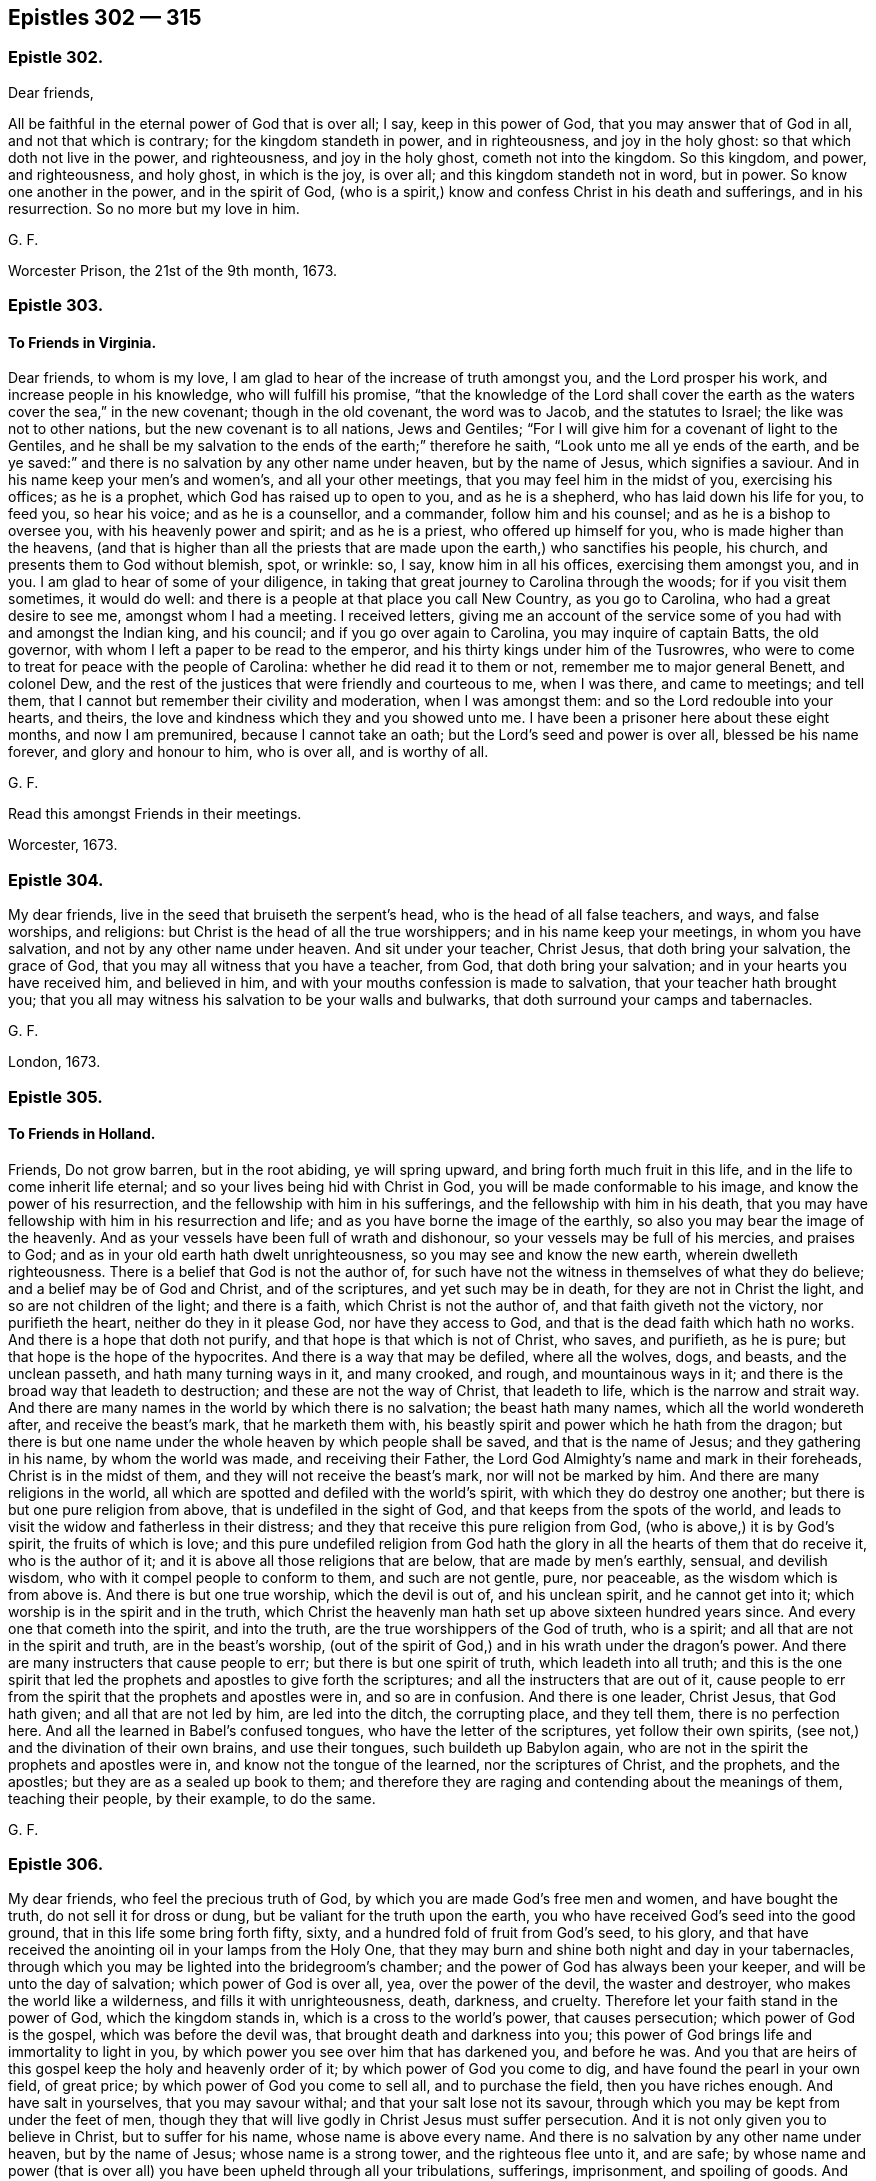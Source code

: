 == Epistles 302 &#8212; 315

[.centered]
=== Epistle 302.

[.salutation]
Dear friends,

All be faithful in the eternal power of God that is over all; I say,
keep in this power of God, that you may answer that of God in all,
and not that which is contrary; for the kingdom standeth in power, and in righteousness,
and joy in the holy ghost: so that which doth not live in the power, and righteousness,
and joy in the holy ghost, cometh not into the kingdom.
So this kingdom, and power, and righteousness, and holy ghost, in which is the joy,
is over all; and this kingdom standeth not in word, but in power.
So know one another in the power, and in the spirit of God,
(who is a spirit,) know and confess Christ in his death and sufferings,
and in his resurrection.
So no more but my love in him.

[.signed-section-signature]
G+++.+++ F.

Worcester Prison, the 21st of the 9th month, 1673.

[.centered]
=== Epistle 303.

[.blurb]
==== To Friends in Virginia.

Dear friends, to whom is my love, I am glad to hear of the increase of truth amongst you,
and the Lord prosper his work, and increase people in his knowledge,
who will fulfill his promise,
"`that the knowledge of the Lord shall cover the earth as
the waters cover the sea,`" in the new covenant;
though in the old covenant, the word was to Jacob, and the statutes to Israel;
the like was not to other nations, but the new covenant is to all nations,
Jews and Gentiles; "`For I will give him for a covenant of light to the Gentiles,
and he shall be my salvation to the ends of the earth;`" therefore he saith,
"`Look unto me all ye ends of the earth,
and be ye saved:`" and there is no salvation by any other name under heaven,
but by the name of Jesus, which signifies a saviour.
And in his name keep your men`'s and women`'s, and all your other meetings,
that you may feel him in the midst of you, exercising his offices; as he is a prophet,
which God has raised up to open to you, and as he is a shepherd,
who has laid down his life for you, to feed you, so hear his voice;
and as he is a counsellor, and a commander, follow him and his counsel;
and as he is a bishop to oversee you, with his heavenly power and spirit;
and as he is a priest, who offered up himself for you,
who is made higher than the heavens,
(and that is higher than all the priests that are
made upon the earth,) who sanctifies his people,
his church, and presents them to God without blemish, spot, or wrinkle: so, I say,
know him in all his offices, exercising them amongst you, and in you.
I am glad to hear of some of your diligence,
in taking that great journey to Carolina through the woods;
for if you visit them sometimes, it would do well:
and there is a people at that place you call New Country, as you go to Carolina,
who had a great desire to see me, amongst whom I had a meeting.
I received letters,
giving me an account of the service some of you had with and amongst the Indian king,
and his council; and if you go over again to Carolina, you may inquire of captain Batts,
the old governor, with whom I left a paper to be read to the emperor,
and his thirty kings under him of the Tusrowres,
who were to come to treat for peace with the people of Carolina:
whether he did read it to them or not, remember me to major general Benett,
and colonel Dew, and the rest of the justices that were friendly and courteous to me,
when I was there, and came to meetings; and tell them,
that I cannot but remember their civility and moderation, when I was amongst them:
and so the Lord redouble into your hearts, and theirs,
the love and kindness which they and you showed unto me.
I have been a prisoner here about these eight months, and now I am premunired,
because I cannot take an oath; but the Lord`'s seed and power is over all,
blessed be his name forever, and glory and honour to him, who is over all,
and is worthy of all.

[.signed-section-signature]
G+++.+++ F.

[.postscript]
====

Read this amongst Friends in their meetings.

====

[.signed-section-context-close]
Worcester, 1673.

[.centered]
=== Epistle 304.

My dear friends, live in the seed that bruiseth the serpent`'s head,
who is the head of all false teachers, and ways, and false worships, and religions:
but Christ is the head of all the true worshippers; and in his name keep your meetings,
in whom you have salvation, and not by any other name under heaven.
And sit under your teacher, Christ Jesus, that doth bring your salvation,
the grace of God, that you may all witness that you have a teacher, from God,
that doth bring your salvation; and in your hearts you have received him,
and believed in him, and with your mouths confession is made to salvation,
that your teacher hath brought you;
that you all may witness his salvation to be your walls and bulwarks,
that doth surround your camps and tabernacles.

[.signed-section-signature]
G+++.+++ F.

[.signed-section-context-close]
London, 1673.

[.centered]
=== Epistle 305.

[.blurb]
==== To Friends in Holland.

Friends, Do not grow barren, but in the root abiding, ye will spring upward,
and bring forth much fruit in this life, and in the life to come inherit life eternal;
and so your lives being hid with Christ in God,
you will be made conformable to his image, and know the power of his resurrection,
and the fellowship with him in his sufferings, and the fellowship with him in his death,
that you may have fellowship with him in his resurrection and life;
and as you have borne the image of the earthly,
so also you may bear the image of the heavenly.
And as your vessels have been full of wrath and dishonour,
so your vessels may be full of his mercies, and praises to God;
and as in your old earth hath dwelt unrighteousness,
so you may see and know the new earth, wherein dwelleth righteousness.
There is a belief that God is not the author of,
for such have not the witness in themselves of what they do believe;
and a belief may be of God and Christ, and of the scriptures,
and yet such may be in death, for they are not in Christ the light,
and so are not children of the light; and there is a faith,
which Christ is not the author of, and that faith giveth not the victory,
nor purifieth the heart, neither do they in it please God, nor have they access to God,
and that is the dead faith which hath no works.
And there is a hope that doth not purify, and that hope is that which is not of Christ,
who saves, and purifieth, as he is pure; but that hope is the hope of the hypocrites.
And there is a way that may be defiled, where all the wolves, dogs, and beasts,
and the unclean passeth, and hath many turning ways in it, and many crooked, and rough,
and mountainous ways in it; and there is the broad way that leadeth to destruction;
and these are not the way of Christ, that leadeth to life,
which is the narrow and strait way.
And there are many names in the world by which there is no salvation;
the beast hath many names, which all the world wondereth after,
and receive the beast`'s mark, that he marketh them with,
his beastly spirit and power which he hath from the dragon;
but there is but one name under the whole heaven by which people shall be saved,
and that is the name of Jesus; and they gathering in his name,
by whom the world was made, and receiving their Father,
the Lord God Almighty`'s name and mark in their foreheads,
Christ is in the midst of them, and they will not receive the beast`'s mark,
nor will not be marked by him.
And there are many religions in the world,
all which are spotted and defiled with the world`'s spirit,
with which they do destroy one another; but there is but one pure religion from above,
that is undefiled in the sight of God, and that keeps from the spots of the world,
and leads to visit the widow and fatherless in their distress;
and they that receive this pure religion from God,
(who is above,) it is by God`'s spirit, the fruits of which is love;
and this pure undefiled religion from God hath the
glory in all the hearts of them that do receive it,
who is the author of it; and it is above all those religions that are below,
that are made by men`'s earthly, sensual, and devilish wisdom,
who with it compel people to conform to them, and such are not gentle, pure,
nor peaceable, as the wisdom which is from above is.
And there is but one true worship, which the devil is out of, and his unclean spirit,
and he cannot get into it; which worship is in the spirit and in the truth,
which Christ the heavenly man hath set up above sixteen hundred years since.
And every one that cometh into the spirit, and into the truth,
are the true worshippers of the God of truth, who is a spirit;
and all that are not in the spirit and truth, are in the beast`'s worship,
(out of the spirit of God,) and in his wrath under the dragon`'s power.
And there are many instructers that cause people to err;
but there is but one spirit of truth, which leadeth into all truth;
and this is the one spirit that led the prophets and apostles to give forth the scriptures;
and all the instructers that are out of it,
cause people to err from the spirit that the prophets and apostles were in,
and so are in confusion.
And there is one leader, Christ Jesus, that God hath given;
and all that are not led by him, are led into the ditch, the corrupting place,
and they tell them, there is no perfection here.
And all the learned in Babel`'s confused tongues, who have the letter of the scriptures,
yet follow their own spirits, (see not,) and the divination of their own brains,
and use their tongues, such buildeth up Babylon again,
who are not in the spirit the prophets and apostles were in,
and know not the tongue of the learned, nor the scriptures of Christ, and the prophets,
and the apostles; but they are as a sealed up book to them;
and therefore they are raging and contending about the meanings of them,
teaching their people, by their example, to do the same.

[.signed-section-signature]
G+++.+++ F.

[.centered]
=== Epistle 306.

My dear friends, who feel the precious truth of God,
by which you are made God`'s free men and women, and have bought the truth,
do not sell it for dross or dung, but be valiant for the truth upon the earth,
you who have received God`'s seed into the good ground,
that in this life some bring forth fifty, sixty,
and a hundred fold of fruit from God`'s seed, to his glory,
and that have received the anointing oil in your lamps from the Holy One,
that they may burn and shine both night and day in your tabernacles,
through which you may be lighted into the bridegroom`'s chamber;
and the power of God has always been your keeper, and will be unto the day of salvation;
which power of God is over all, yea, over the power of the devil,
the waster and destroyer, who makes the world like a wilderness,
and fills it with unrighteousness, death, darkness, and cruelty.
Therefore let your faith stand in the power of God, which the kingdom stands in,
which is a cross to the world`'s power, that causes persecution;
which power of God is the gospel, which was before the devil was,
that brought death and darkness into you;
this power of God brings life and immortality to light in you,
by which power you see over him that has darkened you, and before he was.
And you that are heirs of this gospel keep the holy and heavenly order of it;
by which power of God you come to dig, and have found the pearl in your own field,
of great price; by which power of God you come to sell all, and to purchase the field,
then you have riches enough.
And have salt in yourselves, that you may savour withal;
and that your salt lose not its savour,
through which you may be kept from under the feet of men,
though they that will live godly in Christ Jesus must suffer persecution.
And it is not only given you to believe in Christ, but to suffer for his name,
whose name is above every name.
And there is no salvation by any other name under heaven, but by the name of Jesus;
whose name is a strong tower, and the righteous flee unto it, and are safe;
by whose name and power (that is over all) you have been upheld through all your tribulations,
sufferings, imprisonment, and spoiling of goods.
And Christ Jesus, and his power, is the same today as he was yesterday, and so forever.
And therefore, as I said before, let your faith stand in his power;
for Christ`'s kingdom stands not in word, but in power, and in righteousness,
and in joy in the holy ghost; whose kingdom is an everlasting kingdom,
and the riches in it are everlasting.
Blessed are all they that are heirs and possessors of this,
their minds and hearts are kept over all fading things, and the riches that have wings,
that the spoiler may spoil.
And therefore consider all the faithful before you, how they accounted all but as loss,
dross, and dung, to the excellency of the knowledge that they had in Christ Jesus;
and consider likewise the faith of the martyrs, the faith of the apostles,
and primitive christians, that kept the faith and testimony of Jesus;
their patience was seen.
And likewise consider all the prophets of God to Enoch,
how their faithfulness is made manifest; and all the rest,
how they were tried by persecutors, by prisons,
and by spoiling of their earthly goods and riches,
but never of the heavenly goods and riches;
for there the thief and spoiler could not come.
And therefore mind that noble seed, that never bowed to sin and iniquity, nor the devil,
but bruises his head, and destroys him and his works,
that ye may all be flesh of his flesh and bone of his bone,
who is your heavenly food and bread that comes down from heaven,
through whom you may eat, and live by him, as he lives by the Father;
and so by eating this heavenly bread that comes down from heaven,
you may have everlasting life.
The Lord may try you by persecution,
or spoiling your outward goods which he has given you,
by permitting the spoilers and persecutors come to try you,
that you may come forth like gold seven times tried in the fire,
(the perfection of trial,) for many are the troubles of the righteous,
but the Lord will deliver out of them all; and happy are they that are tried,
that they may come forth more pure than gold.
And let none sell their birth-right for a mess of pottage, and a piece of bread,
Esau-like.
And let none have their eyes wandering after their carrying away the fleece;
nor look back at Sodom`'s judgments; for the earth is the Lord`'s,
and the fulness thereof; and he can make the fleece grow again.
And, therefore, consider the riches of Job, and the poverty of Job,
and how his friends despised him in his poverty, and how they were reproved;
and God increased his prosperity, and lengthened his tranquillity.
And as Daniel`'s windows were opened towards outward Jerusalem,
in the time of the informers, when he prayed to his God,
as he did before in the time when they were not.
And therefore should not all your windows and doors be open towards heavenly Jerusalem,
your mother, that God may come in and help you against the false mother and her children.
And therefore keep your meetings in the time of sufferings, as you did before,
and preach the word in season, and out of season; the word, I say,
that commands the clouds and storms, and was before they were.
And therefore blessed are those eyes that see the sun of righteousness that never sets,
the sun of righteousness that changes not;
for the prophet speaks of a sun and moon that shall be turned into darkness,
before the notable day of the Lord come; and where this notable day of the Lord is seen,
and by whom it is seen, they see the glorious son of God, the son of righteousness,
by whom were all things, who is over all things, who is the head of his people,
and dwells in them, who is present with them, and who was, and will be, to all eternity;
of whose kingdom there is no end, who is God over all, blessed forever.

[.signed-section-signature]
G+++.+++ F.

[.signed-section-context-close]
Kingston, the 1st of the 7th month, 1674.

[.centered]
=== Epistle 307.

[.blurb]
==== ^
footnote:[Given forth in the time of his sickness in Worcester prison, 1674.]

My dear friends in England, and all parts of the word; the gospel,
Which is the power of God, which you have received from the beginning, keep in it,
and the fellowship of it; in which there is neither sect nor schism,
but an everlasting fellowship, and an everlasting order;
which gospel brings life and immortality to light, in every one of your hearts,
and lets you see over him, that hath darkened you.
Now every man and woman here, will have a testimony in their own hearts,
of this order and fellowship, being heirs and inheritors of it;
by which you will see over all the false orders and fellowships,
that are or may be set up or made.
Therefore it is good for every one to keep their habitation.
For those that went in Cain`'s way,
(as the apostles`' speak of,) they envied the apostles that kept the fellowship.
And Cora`'s way, and Balaam`'s way; these were them that had been great professors,
that envied the apostles.
For mark, it was the way of such as were of Cain, Cora, and Balaam`'s spirit,
to oppose the power, who were against Abel, and Moses, and the apostles;
and so there began the apostacy, and there came up the many orders,
amongst them in the apostacy.
So that at last the gospel order was lost amongst them, and the government of Christ,
and his worship; and the beast was then set up.
And therefore now the gospel order is to be set up again,
and the government of Christ Jesus, by them that be heirs of him, and of his government,
who is first and the last, the beginning and the end,
of the increase of whose government there is no end.
Now, I say, you that be heirs of Christ, possess him, and walk in him;
and as you have received him, so walk all in peace, and love,
and live in his worship in the spirit and truth, which the devil is out of.

And at your general assemblies of the ministry at London, or elsewhere, examine,
as it was at the first, whether all the ministers that go forth into the countries,
do walk as becomes the gospel.
For that you know was one end of that meeting, to prevent and take away scandal.
And to examine, whether all do keep in the government of Christ Jesus, that preach him,
and in the order of the gospel, and to exhort them that doth not.
For the foundation is already laid, which is Christ, and his government is set up;
of the increase of which there is no end.
So had all these called christians, kept in his order, and government,
they had not troubled themselves, and others, with so many disorders,
if he had been head of their church; so if you keep in the gospel order,
and government of Christ Jesus, you will keep out of the apostacy,
which they have been in, and the many false orders, and governments, that they went into,
and made one against another, when they went from the true;
as you may see in the scriptures of truth,
that it was some high Cain and Cora-like spirits that did so;
for Cain was able to build a city.
And Cora, that opposed the chief leader Moses, was of the princes of the people.
And so these opposed (with their many orders,) the true order.
And Balaam, that was able to teach a nation, and prophesy before a king,
made the children of Israel to stumble by his bad counsel.
These were men of esteem, these are they the world went after,
these came to ride upon the people; and such as these opposed Abel, Moses, and Christ,
(the leader and governor,) and his apostles, and set up the many orders, and governments,
in their churches, and broke all into sects.
And therefore, friends, if you keep under Christ, the governor,
who governs his church in righteousness, and who is a prophet, and preacher,
and keep in his gospel order; none of these can deceive you,
let them come with never so fair pretences.
For Christ bruises the serpent`'s head, who is the head of all false teachers,
and false orders, that are not in his power, and is the first and last; and therefore,
keep in his power, and in the unity of his spirit, which is the bond of peace.
Mark, the pure, holy, eternal, invisible spirit of God, is the bond of peace.
Therefore, forfeit not your bond of the Prince of princes; for if you do,
you lose your life, and go into death, and into an evil spirit,
and break the Prince of princes`' peace,
so that you lose your peace with him Christ Jesus.
And therefore it concerns all, that profess themselves to be ministers, to be humble,
else they are no learners of Christ; not to be harsh nor high-minded,
but walk as examples amongst God`'s flock, and not to be lords over God`'s inheritance;
but let him be Lord whose right it is, etc.

And you have known the manner of my life, the best part of thirty years,
since I went forth, and forsook all things; I sought not myself,
I sought you and his glory that sent me; and when I turned you to him,
that is able to save you, I left you to him: and my travels have been great,
in hungers and colds, when there were few, for the first six or seven years,
that I often lay in woods and commons in the night; that many times it was as a by-word,
that I would not come into houses, and lie in their beds.
And the prisons have been made my home a great part of my time, and in danger of my life,
and jeopardy daily.
And amongst you I have made myself of no reputation, to keep the truth up in reputation,
as you all very well know it, that be in the fear of God.
With the low, I made myself low; and with the weak and feeble, I was as one with them,
and condescended to all conditions,
for the Lord had fitted me so before he sent me forth;
and so I passed through great sufferings in my body, as you have been sensible.
And few at the first took care for the establishing men and women`'s meetings,
though they were generally owned when they understood them: but the everlasting God,
that sent me forth by his everlasting power, first to declare his everlasting gospel,
and then, after people had received the gospel, I was moved to go through the nation,
to advise them to set up the men`'s meetings, and the women`'s,
many of which were set up; and I was moved to write to other places,
for them to do the like, that kept the power.
And this was the end, that all that had received the gospel, might be possessors of it,
and of the gospel order, which is heavenly; and that all that had received Christ Jesus,
might so walk in him, and possess his government in the church,
who are members of him the heavenly head.
And so men and women being heirs of Christ, they are heirs of him, and of his government:
so that men and women may be both possessors of this government;
and men and women being heirs of this gospel, might inherit it.
Then men and women are heirs of the order of the gospel, which is from heaven,
and not by man, nor of man; which is an everlasting order,
which is from the power of God; for the gospel is called, the everlasting gospel.
So that all now in the restoration by Christ Jesus, into the image of God,
may be helps-meet in holiness and righteousness,
as Adam and Eve were in before they fell; for in the church of Christ, where he is head,
there is his gospel, and his order, and his government;
there is his power felt in every one`'s heart,
and there are these offices of admonishing, rebuking, exhorting, reproving,
amongst them that are convinced, and converted, by them that are in the power;
for there are several states.
So they that would not have people to be admonished, that go under the name of truth,
and yet go into sin and wickedness, those are out of the gospel order,
and government of Christ Jesus, and of a loose mind themselves,
and would be up themselves, and lords.
But that spirit is for judgment, for it is out of the power of God,
and out of the spirit, in which is the fellowship.

[.signed-section-signature]
G+++.+++ F.

[.centered]
=== Epistle 308.

[.salutation]
Friends,

Seek the peace of all men; which peace is in Christ,
which is a peace that the world cannot take away.
And blessed are the peacemakers, that make peace among the brethren and people;
these shall have a blessing from the Lord, the king of peace;
but woe be unto them that cause strife and offence.
And all walk in the righteousness of Christ the Lord, over your own righteousness,
and do, and act, and speak in his righteousness; then you act, and do, and speak,
and walk in that, in which you have peace, and then God will delight in you,
and you will be loved of him, for he loveth the righteous.

And let it be below any of God`'s people to raise an evil report on his people,
or any others, or to give both their ears to any one`'s report of his people or matter,
till they have heard both parties; so that righteousness, and truth, and judgment,
may be kept up, and not fall.
And in your men and women`'s meetings, you are in and about the Lord`'s business,
and not your own; and therefore let the Lord be in your eyes,
that all of you his presence, and power, and wisdom, and judgment may receive, to do,
and act, and speak in.
And this keeps all in his fear, to be careful of their words and doings,
and keeps all solid, and virtuous, and sober; and then whatsoever is of a good report,
and is decent and comely, and whatsoever is virtuous, and tends to virtue, and is lovely,
that to follow after and cherish.
And here your eyes are kept open, to see that nothing be lacking,
and that you stand in that which shall never fall, in the power, and spirit,
and seed Christ, who is the sure foundation, and the rock of ages.

[.signed-section-signature]
G+++.+++ F.

[.centered]
=== Epistle 309.

[.salutation]
Friends,

In everything give thanks to the Lord; for from him every good thing you do receive;
for the apostle saith, 1 Thess. 5:18. "`In everything give thanks:
for this is the will of God in Jesus Christ concerning
you;`" and they that do not obey this doctrine,
do not do the will of God in Christ Jesus.
And the apostle saith, "`Every creature of God is good, and nothing to be refused,
if it be received with thanksgiving,`" etc. 1 Tim. 4:4.
And David saith, "`At midnight I will rise to give thee thanks,
because of thy righteous judgments.`"
Ps. 119:62. And David saith, "`O give thanks unto the Lord, for it is good,
because his mercy endureth forever.`"
Ps. 118:1. So the Lord is worthy of all the thanks and praises, through Jesus Christ,
who created all by Jesus Christ, to his glory and honour forevermore.

[.signed-section-signature]
G+++.+++ F.

[.centered]
=== Epistle 310.

[.blurb]
==== For the men and women`'s meetings in Barbados.

[.salutation]
Dear Friends,

Let all things be done in love, and in the spirit of Christ,
which is the spirit of the lamb, that must have the victory;
for patience runneth the race, and hath the crown.
And keep down rough Esau`'s spirit,
for that will not let the Jew inward pass the king`'s highway.
And therefore quench nothing that is good; but keep in the love of God,
that is shed in your hearts, and every one keep to your own springs,
and at your own breast,
and feel your own bread in your own house (from heaven.) And strive not for mastery,
but let Christ be the master, who is the wisdom of God, and your wisdom,
and righteousness, and sanctification, and justification,
and you to dwell in humility and love, that will bear all things;
and that is not easily provoked, and envieth not: if your love is not in this love,
it is not the love of God.
Though you may be convinced of the truth;
but they are happy that do obey the truth of what they are convinced; and if they do not,
they will lose the days of their innocency and simplicity.
And know the birth that is freeborn, which can give the cheek to the smiter;
for there is a birth of the mortal seed, and there is a birth of the immortal seed,
by the word of God, that liveth and abideth forever;
which latter hath a habitation that is forever.
And take heed, friends, in laying open one another`'s weakness;
but if any one has any thing to say, let them speak to the person concerned;
and if they will not hear, take two or three more, before they are brought into public.
This is the order of the head Christ, to his body, his church.
And if any report be upon any, let them speak to the parties that are concerned;
for the report may be false: and the Lord saith,
"`Thou shalt not raise a false report upon my people.`"
So in this you will have a care one of another, for one another`'s good,
preferring one another in the truth.
And so let the true brotherly love continue, and kindness, affableness,
and courteousness, and whatsoever is decent, comely,
and of a good report in the eyes of God, and the hearts of all good men,
that follow after; and so, that in your men and women`'s meetings,
nothing may be seen of the old leaven, of the old malice, nor of the old man,
nor his deeds, nor his old image, nor his old bottle be drunk of,
nor his sour grapes eaten of; for if you do, it will set your teeth on edge,
one against another.
But mind the royal seed, Christ Jesus, that makes all things new,
that new and living way, a new man, after God and his image:
so children of the new covenant, having the new leaven,
that leavens up into the love of God, which edifies the body, of which Christ is head;
and new bottles, full of new wine from Christ the vine;
the new wine which makes all your hearts glad to God and Christ, and one in another.
So here is the new heart, the new spirit, the new life, in which the living God is served.
And therefore, this is the word of the Lord God to you all, "`Let this new way,
new covenant, new man, new leaven, new wine, new life,
show forth its fruits in the new life, from the new man.
So that the fruits of the old may not appear, and that the bond of peace,
in the unity of the spirit, may be kept amongst you.
So keep in this unity of the spirit, which is the bond of peace;
and none to break their peace, and go into the ill behaviour;
for that is out of the spirit of God and Christ, which is meek, gentle, etc.
So that the Lord God of your lives may be glorified in you all, and above all,
who is over all, God blessed forever and ever.

[.signed-section-signature]
G+++.+++ F.

[.signed-section-context-close]
London, the 15th of the 3d month.

[.centered]
=== Epistle 311.

All Friends that are in the power of God, and in his spirit;
through this spirit you pray unto God, and ask in the name of Christ Jesus,
(which all true prayers are to be in,) and the true
singing and rejoicing are to be in the spirit,
and the true preaching and ministry are to be in the spirit;
for the saints were made able ministers of the spirit, and not of the letter.

Now when a minister, in the spirit of the living God,
does minister spiritual and heavenly things, they that receive them,
receive them with joy in the assembly; now he that is a minister of the spirit,
and ministers spiritual things, if they that receive them, receive them in sincerity,
with joy and gladness, and rejoice in the receiving of them,
whilst the other is ministering them, he that is a minister of the spirit,
does not judge such; but rejoices in them that do receive them,
and praises God for the same.

And so likewise they that do sing in the spirit do reach to the spirit in others,
whereby they have a sense that it proceedeth from the spirit;
for at the hearing of the speech of the true minister,
there is joy to all that seek and thirst after righteousness;
for the preaching the gospel is the glad-tidings, the joyful news,
and is a comfort both to soul, body, and spirit,
to all that receive it in integrity and sincerity,
and they cannot but rejoice at the sound of the power, where it is received;
and they that preach in this cannot judge such as rejoice in the spirit and power,
and in their souls praise God when they hear the sound of it.

Oh! the everlasting gospel, the everlasting power of God, which is liberty,
where this is heard (the sound of it,) which is the liberty to the spirit, to the soul,
to the creature; if a creature should praise God in his soul, in his spirit,
in the very hearing of the sound of this glorious gospel, or make a joyful melody;
the minister of the spirit, who preaches the glorious gospel, cannot judge such for that,
and say it is a confused noise; for that is the minister of the letter that so judges,
who may gather up parcels of the letter, and make a song of that, or preachment of that,
to which the gospel ministry of the spirit is the savour of death unto death,
and of life unto life.

And concerning praying in the spirit; which "`spirit makes intercession to God,
with sighs and groans that cannot be uttered.`"
Now where this spirit is prayed in,
(which all true prayer is to be in,) it makes intercession through the veils,
through the clouds and thick darkness, by the invisible power, to the invisible God;
and this prayer being made in an assembly to the throne of grace,
there the assembly (in their spirits) join in this spirit, and do make intercession,
and do enter through the veils, clouds, and thick darkness to the throne of grace.
And if some of these should praise God in a joyful sound with their souls and spirits,
can he that prays in the spirit, and makes intercession therein,
judge them that groan in the spirit, and feel the intercession to the throne of grace?
No, he cannot; for he feels a unity in the spirit;
and in case that some do groan and sigh, when another is praying in the spirit,
that makes the intercession easy in the invisible spirit, to the invisible God,
and throne of his grace; which the spirit of God operating in the assembly,
makes some to sigh and groan, being sensible of their wants;
and the power has awakened such;
therefore can any judge such that pray in the power and spirit, that has awakened them?
Nay, but hears them, and is glad where it stirs; and so having the mind of the Lord,
and makes intercession to him by his spirit, who hears the sighs of the needy,
and groans of the oppressed, he cannot judge such.
And therefore they that do judge such sighers, prayers,
and such who make a joyful melody,
(from the word dwelling in their hearts,) they who judge such,
are not in the spirit that makes intercession;
and that which is contrary is to be reproved and admonished in private,
by them that are in the spirit of God, lest they pluck up the wheat and tares together,
and make a confusion in the church; for God is not the author of confusion,
but of peace and good order.
But that spirit which is high and lofty, and can form a praise by words,
and pray in his own spirit, will judge such sighing, groaning, praising, and singing,
as before; but that exalted spirit is to be cut down with the sword of the spirit.
For if any should sigh, or groan, or rejoice, or make a joyful sound,
when another is praying in the spirit of God, and ministering in the spirit,
spiritual things; this the spirit of error cannot bear, but swells,
and breaks out into confusion and disorder, which,
(as I said before,) is to be cut down with the sword of the spirit;
for he denies the effect of true prayer, and the spirit of prayer,
which makes intercession, who hath, or would have,
no feeling of the effects of true prayer; but that which is formal, and in the imitation,
that makes many to groan and sigh, who are burdened with that spirit; yea,
many tender ones.
And therefore all are to keep low before the Lord, in the humility,
in the spirit and power; out of the imagination, imitation, and self-exaltation.
And so keep in the unity of the spirit, which is the bond of peace; yea,
the bond of the Prince of princes`' peace.
Here the gospel of peace is known, and the peace of God, which passes all understanding;
which is the King of kings, and Lord of lords, and Prince of princes`' peace, who saith,
"`In me you have peace;`" and all are bound by the spirit of God to keep his peace;
and all his believers, and faithful ones, and true christians,
are bound to keep it amongst themselves,
and in all their assemblies (his church) which he is the head of.

[.signed-section-signature]
G+++.+++ F.

[.signed-section-context-close]
Worcester Jail, the 14th of the 9th month, 1674.

[.centered]
=== Epistle 312.

Friends, All that are sensible of the power of God, and have received it,
which is immortal and everlasting, live in it, and grow up in it;
for the power of God is over the power of the devil; which power of God is the gospel,
and it is called the cross of Christ.
And therefore all ye men and women, that have received the gospel, the power of God,
and come to be heirs of it, take your possessions of the same;
and in it keep your men and women`'s meetings, in your possession of the gospel,
the power of God.
Herein is the holy, heavenly, and powerful order, which is everlasting,
and will have no end; and this order of the gospel, which is the power of God,
is over all the orders in the world, and before they were, whether Jews, Gentiles,
or apostate Christians.
For the apostle saith, in Gal. 1:11-12. "`Now I certify you brethren, (to wit,
the church,) that the gospel which was preached of me, was not after man;
for I neither received it of man, neither was I taught it,
but by the revelation of Jesus.`"
So I can declare to you all, in the presence of the Lord, that the gospel,
which is the power of God, I neither received of man, neither was I taught it,
but by the revelation of Jesus Christ.
And all you that have received the same power, (to wit,
the gospel,) and are possessors of it, can testify, that the gospel, the power of God,
is neither by man, nor of man; though some men and women, in their carnal wisdom,
may oppose it; but as Peter saith, 1 Pet. 1:11-12. "`the gospel by the holy ghost,
sent down from heaven,`" was it which was preached to the churches then,
and so it is now.

And therefore, all you that have received it, this heavenly and everlasting power of God,
the heavenly dignity, keep in your possessions of it, being heirs of it,
and in the holy order of it, and walk, as becomes the gospel,
and let your conversation be according to it, as the saints,
and the churches were in the primitive times;
for Christ that redeemed his people out of their vain conversation,
and purchased them with his blood, and is become the head of the church,
the heavenly and spiritual man,
has given them a heavenly and spiritual possession and order to walk in, and to keep in,
which is the heavenly, and eternal, and everlasting unity and fellowship; to wit,
in the everlasting gospel, the power of God, which I am not ashamed of,
of the gospel of Christ; for it is the power of God unto salvation,
to every one that believes. Rom. 1:16.

And the cross of Christ is the everlasting power of God:
so no longer do you keep in fellowship, but as you keep in the cross of Christ;
for the enemy to the cross of Christ is the mind
that runs into outward and earthly things,
and sets up another god, to wit, their belly; and another glory, to wit, their shame;
and therefore it is called the mystery of the fellowship of the cross of Christ,
which is the power of God.
So this fellowship is not of man, nor by man; for it is in the everlasting power of God.

And therefore, forsake not the fellowship,
and the assembling of yourselves together in it, as the manner of some is, and was;
but exhort one another, and so much the more,
because ye see that the day draweth nigh more and more unto you;
for if there be a sinning willfully,
after that ye have received the knowledge of the truth,
there remains no more sacrifice for sin, but a fearful looking for judgment,
and for indignation, which shall devour the adversaries.

And therefore, keep in the new and living way,
which is prepared for all the true believers,
as you may see in Heb. 10:20. And "`exhort one another daily,
while it is called today;`" mark, while it is called today;
for thou mayst lose the harvest day, and be hardened before tomorrow;
and "`lest any of you be hardened,
through the deceitfulness of sin;`" and this was the practice of the church,
that was in the light, power, and spirit of God, as in Heb.
3+++.+++ And in Titus, see how the apostle admonishes him, who was in the power of God,
to exhort and rebuke, with all authority; and so forth,
after he had showed him how the grace of God, which bringeth salvation,
appeareth to all men, which taught the saints how to live,
etc. and they that went from it were to be rebuked, and others exhorted to it. Tit. 2:11.

And also he instructs Timothy, who was in the power of God, to exhort the church;
and likewise that the scriptures, which were given forth by the inspiration of God,
were profitable for doctrine, to reprove instruct, and correct in righteousness,
that the man of God may be perfect, thoroughly furnished to all good works; mark,
the man of God, not the man of the world, that denies perfection;
and they that have the spirit of God, that gave forth the scriptures, do the same. 2 Tim. 3:16-17.
And they that were to exhort,
were to be an example in word and conversation, in love, in spirit, in faith,
and in pureness; such were to give attendance to exhortation, and to doctrine,
and still are,
as you may see in 1 Tim. 4:12. And Peter saith to the church in the primitive times,
which ought to be the practice of the church of Christ now,
"`As every man hath received the gift, even so let him minister the same one to another,
as good stewards of the manifold grace of God.
If any man speak, let him speak as the oracle of God; if any man minister,
let him do it as of the ability which God giveth;`" mark, God giveth, and not man,
or as God hath ministered to him,
"`that God in all things may be glorified through Jesus Christ,
to whom be praise and dominion forever and ever.
Amen.`"
1 Pet.
4+++.+++ And the apostle saith "`To every one of us is given grace
according to the measure of the gift of Christ;
for there is one God and Father of all, which is above all, and through all,
and in you all.`"
So every one, now as then, is to mind him that is in them all, who is above all,
and his gift, and the measure of grace, the gift of Christ; for it will teach them,
and bring their salvation;
and through the measure of the gift of grace they grow up to a perfect man,
and to the measure of the stature of the fulness of Christ, as may be seen Eph.
4.

And as God hath dealt to every man a measure of faith, in the faith they should walk,
which gives them victory and access to God, which purifies their hearts;
with which they please God.
And the apostle said to the church then,
which is to be the practice of the true church now,
that according to the grace that was given, "`whether we prophesy,
let us prophesy according to the proportion of faith;`" or any office,
let us wait on the office; "`or, he that teacheth, on teaching; and he that ministereth,
on ministering; or, he that exhorteth, on exhortation; and he that distributeth,
let him do it with simplicity,`" etc.
And "`he that showeth mercy, with cheerfulness;`" as you may see, Rom. 12.
So all this is to be done, in the faith,
and according to the measure of the grace given to every one;
so that all may be done in the faith from one spirit,
which the manifestation of is given to every one to profit withal;
by which spirit they are all baptized into one body,
which Christ the heavenly spiritual man is the head of.
So all members, from the eye to the foot, are serviceable in the body,
in the grace of God, who are joined together by the spirit of God,
and to Christ their head, from whom they receive nourishment;
for the spirit of God does distribute to every one severally, as he will,
and so are all made to drink, (mark to drink,) into one spirit;
in which they have all fellowship in the heavenly drinking of the spiritual drink,
and eating of the spiritual bread that comes down from heaven.
Therefore every man and woman`'s eye must be lifted up to heaven, and minds, and thirsts,
and desires, and hearts, and the soul that hungers, and the needy that sighs,
and the poor that groans, for this bread that comes down from heaven;
and the spiritual drink, and so they may have the spiritual bread in their own houses,
and heavenly water in their own cisterns,
with which they have to refresh themselves and others.
So here may all eat and drink to the praise and the glory of God,
for all drink into one spirit.
And as they eat of the bread that comes down from heaven,
then they can say the scripture is fulfilled; "`All eyes are lifted up unto thee,
thou opens with thy hand;`" to wit, thy power;
"`and thou fillest with thy blessings;`"and then with their souls, hearts, and spirits,
minds, and lips, they will show forth his praise, in praising God, the Creator,
who is in all, over all, through all, and above all.

And therefore, in the power and name of Jesus, in whose name you were gathered,
keep you meetings, your men`'s and women`'s meetings,
that in the power you may be kept in the holy unity, and holy order, in diligence,
in the church of God, and in his business, and affairs, admonishing, exhorting,
rebuking such as talk, and do not walk accordingly: such as profess, and do not possess:
and such as are the sayers, and are not the doers.
So that every one`'s life and conversation may be
as becomes the gospel of our Lord Jesus Christ,
the heavenly man, and keep in the unity of the spirit,
which is the bond of the Prince of princes`' peace: which, if you break,
you forfeit your riches in your estate and inheritance of life.

And some men may say, man must have the power and superiority over the woman,
because God says, "`The man must rule over his wife; and that man is not of the woman,
but the woman is of the man.`"
Indeed, after man fell, that command was; but before man fell there was no such command;
for they were both meet-helps,
and they were both to have dominion over all that God made.
And as the apostle saith, "`for as the woman is of the man,`" his next words are,
"`so is the man also by the woman; but all things are of God.`"
And so the apostle clears his own words; and so as man and woman are restored again,
by Christ up into the image of God,
they both have dominion again in the righteousness and holiness, and are helps-meet,
as before they fell.
So then the man is not without the woman, neither the woman without the man in the Lord.
He that hath an ear to hear, let him hear.
But there are some dark spirits that say, that for women to meet together to worship God,
apart from the men, is monstrous and ridiculous.
But this dark spirit has not defined what worship is;
for if a company of women should meet together,
and some of these women should kneel down, and lift up their hands and eyes to God,
and pray to God, or praise God, as John would have fallen down to the angel,
this is worship.
And if the dark spirit calls this monstrous and ridiculous,
because men are not with them, then it will follow,
it will be monstrous and ridiculous to pray to God, or to worship God,
except men be with them.
Therefore, with the spirit of God,
all may see what confusion this dark spirit is running into,
that is against women`'s meetings,
and that women must not worship God apart from the men,
and calls it monstrous and ridiculous; but from their own monstrous spirit,
their own ridiculousness is manifest.
For you may see in the scripture what worship was, and what worship is;
such as were not to worship idols, they were not to lift up their hands nor eyes to them,
nor to fall down to them, but to worship God, and to bow down to him,
and to lift up their hands and eyes to him;
for all men and women must lift up their eyes, hands, hearts, and spirits to the Lord,
and to bow to him, and worship him; and ought in all their meetings,
that gather in the name of Jesus, to wait upon the Lord for wisdom, counsel,
and understanding,
that by it they may be ordered and directed in his holy service and business,
in his holy church, which Christ is the holy head of,
as they are directed and ordered by the Lord`'s power and wisdom, to praise, and magnify,
and glorify him, with thanksgiving, both in your men`'s and women`'s meetings,
and all other meetings, in the name of Jesus Christ, for he is in the midst of them,
their prophet, priest, teacher, shepherd, bishop, and counsellor,
opening with his heavenly power, feeding with his heavenly food,
counselling with his heavenly counsel, sanctifying them,
to present them to the holy God without spot,
overseeing them with his holy power and spirit;
that God may have the praise and the glory through Jesus Christ, in all, and through all,
who is blessed forever.

So Friends are not to meet like a company of people about town or parish business,
neither in their men`'s nor women`'s meetings, but to wait upon the Lord;
and feeling his power and spirit to lead them, and order them to his glory;
that so whatsoever they may do, they may do it to the praise and glory of God,
and in unity in the faith, and in the spirit,
and in fellowship in the order of the gospel;
and the devil and his instruments cannot get into this gospel, which is the power of God;
and that makes him rage; and he would not have the woman to have a share in it,
(who first deceived the woman, and now would again,) nor the men neither.
Nor he cannot get into the worship of God, which is in spirit and truth,
which the devil is out of; and therefore keep your possessions in the power of God,
and your habitations there within, and in Christ Jesus,
who bruises the head of the serpent, who is the head of all false orders, and disorders,
and has made the world like a wilderness,
and he in his instruments is against the order of the gospel, and the power of God,
that men and women should be in the possession of, and the dignity thereof.
And this many spoke evil of in the apostles`' days, and so they do now;
but the power stands, and the order of it over his head, and his instruments;
and Christ is the same today as yesterday; and so forever;
and of the increase of his government there is no end.
So all that be heirs of Christ,
and of his power and righteousness are heirs of his government;
and they see there is no end of the increase of it.

And you may see how the apostle, after he had convinced people,
he brought them into the order of the gospel; and the Jews after they came out of Egypt,
they were brought into the order of the law of God.
And as the christians come to believe in Christ,
then they are to come into the order of the gospel.

So as I was first moved of the Lord God,
to go up and down the nation to preach the gospel,
then after the Lord moved me to go up and down, to exhort and to write,
that all people might come into the possession of the gospel,
(and the order of it,) which is the power of God, which was before the devil was;
which is not of man, nor by man and his word;
by which all things are upheld and ordered to the glory of God.
And Christ is a priest after the order of Melchizedek.
So you may see there was a heavenly order in the power and spirit of Christ`'s priesthood,
as there was of Aaron`'s; of whose order Christ came not.

And the apostle saith to the church, "`Let all things be done decently, and in order.`"
And this order was in the power of God, the gospel, 1 Cor. 14. where all decency is.
And the apostle saith, "`Though he was absent in the flesh,
yet he was present with them in the spirit,
rejoicing and beholding their order;`" to wit, the churches`' order,
and their steadfastness in Christ.
"`And as you have received Christ Jesus the Lord, so walk in him.`"

So this was the spiritual order of the gospel, which the apostle in spirit beheld,
and does admonish them unto; in whom their walking should be; to wit, in Christ,
the spiritual heavenly man; and not to walk in old Adam,
who was without this spiritual heavenly gospel order;
which is the duty of all true christians, to walk in Christ and his gospel order.
And it is said in Ps. 37:23. "`The steps of a
good man are ordered by the Lord;`" and that is,
by his power and spirit.

And in Psalm 50. "`To him that ordereth his conversation aright will I
show forth the salvation of God;`" "`and whoso offereth praises,
glorifies me,`" saith the Lord.
So they that offer up praises by the spirit, glorify God, which all must keep to,
and not quench it.
And all whose conversation is ordered aright, it is by the power of God, the gospel;
for they are kept by the power of God unto the day of salvation;
and this is the right order, and everlasting order, which all must keep and walk in;
by which all conversations must be ordered aright, that all may see their salvation,
Christ Jesus, who is the head of the church, and who see and receive him,
have life everlasting, and through him they have peace with God.
So all in him live, and meet, in whom you have life, and a peace that is everlasting,
that none can take away; which peace is not this world`'s peace.

And also the whole church of Christ, which are the believers in the light,
children of the light, living stones, that make up the spiritual household;
over which house Christ is the head; all such believers, men and women,
are a chosen generation, a royal priesthood, a holy nation, a peculiar people,
that they should show forth the virtue of Christ,
that hath called them out of darkness into his marvellous light.

So into him the life, to wit, Christ Jesus, by whom the world was made,
here in him they know their election before the world began.
So a royal priesthood, Christ`'s church is called,
offering up spiritual sacrifices to God, who is a spirit;
and this royal priesthood has a high priest, made higher than the heavens, to wit,
Christ Jesus; and this royal priesthood is not after the order of Aaron,
whose order was proved by his rod`'s bearing fruit, laid over night in the tabernacle,
and in the morning brought forth fruit; but your order is proved by your rods`' budding,
and bringing forth fruit, in the morning of God`'s day,
which are the fruits of the spirit;
through which spirit you come to offer according to your order,
which is in the power of God, the gospel, the spiritual sacrifices,
the first fruits of the spirit to God, who is a spirit;
according to your order (as I said before) of the gospel, the power of God.
For the Jew outward was to offer the first fruits of the earth,
according to the order of Aaron; but according to the order of the gospel,
you (both men and women) are to offer the first fruits of the spirit to God,
who is a spirit, over all, blessed forever.
And show how the Lord has blest you in your spiritual fruits,
and how you have been captives, in spiritual Egypt, and how you were redeemed.
Much more I might write concerning these things but they are hard to be uttered,
or to be borne;
for there has so much strife and foolishness entered into the minds of people,
and a want of the stillness and quietness in the pure spirit of God,
in which things are revealed that have been veiled;
in which things are opened that have been hid, and uncovered that have been covered.
But wait all in the diligence, in the holy life,
by which the holy things are seen and received,
in which the holy unity and fellowship is.
So no more but my love.

[.signed-section-signature]
G+++.+++ F.

[.centered]
=== Epistle 313.

[.blurb]
==== To all my dear Friends, elect and precious, in America.

Stand fast in the faith which Christ Jesus is the author of, by his heavenly ensign,
in your heavenly armour,
and your feet shod with the preparation of the heavenly gospel of peace,
and your heads preserved with the helmet of salvation,
and your hearts fenced with the breastplate of righteousness,
and so stand feeling and seeing God`'s banner of love over your heads,
manifesting that you are the good ground, that God`'s seed hath taken root downward in,
and springs upward in, and brings forth fruits in some sixty,
and some an hundred fold in this life, to the praise and glory of God,
always beholding the sun of righteousness, that never sets, ruling the supernatural day,
of which you are children, and the persecutor`'s sun,
(which rises and sets again,) the heat of it cannot scorch your blade,
which it may do that seed that grows on the stony ground.

And therefore, be valiant for God`'s truth upon the earth, and fear him,
that can break their fetters, their jails, and their bonds in sunder,
and can make your fleece to grow again,
after the wolves have torn the wool from your backs;
for the rod of the wicked shall not be always upon the backs of the righteous.

And therefore mind Christ, who is the first and last,
who bruises the head of him who is the head of all persecutors, to wit, the devil.

And consider how all the faithful in all ages suffered, from righteous Abel to just Lot,
and the children of Israel by Pharaoh, and the true prophets by the false,
and Christ and the apostles by the vagabond professing Jews,
(out of the possession,) and what rejoicing it was to them to suffer for the Lord Jesus,
and how it was given unto them, not only to believe, but also to suffer;
so it was the gift of God to them not only to believe, but to suffer,
and to bear them up in their sufferings.

And consider how all the martyrs and saints have suffered since the apostles`' days,
by the heathens and false Christians; and so there is no new thing under the sun.

And therefore, keep your meetings in the name of Jesus, whose name is above every name,
in whose name you have salvation; and be valiant for God`'s truth upon the earth,
and sound his name abroad, and keep in the truth,
and give no just occasion to the adversary; for the lamb must have the victory.
And keep in the Lord`'s power, that is over all, and in his peaceable truth,
in which you will seek the good and eternal welfare and salvation of all people.

And the prophet Isaiah speaking of Christ, says,
"`In all their afflictions he was afflicted,
and the angel of his presence saved them;`" so all
Friends feel the Lord in all your afflictions.

And the apostle saith, "`We ourselves glory in you, (to wit,
in the churches of God,) for your patience and faith in all your
persecutions and tribulations that you endure.`"

So here you may see the saints are one another`'s joy in the Lord,
who doth uphold them in all their persecutions, tribulations, and sufferings;
and therefore look over the devil, that is out of truth, that makes to suffer, to Christ,
who bruises his head; and in Christ, who is first and last, in him have you rest, life,
and peace.

And you see, by faith, "`Moses chose rather to suffer afflictions with the people of God,
than to enjoy the pleasures of sin for a season.`"

So by faith,
"`he esteemed the reproaches of Christ greater riches than the treasures in Egypt.`"

And by faith, "`Moses forsook Egypt, nor fearing the wrath of the king, for he endured,
as seeing him who is invisible;`" and so by faith
God`'s people now forsake spiritual Egypt.

And by faith "`the mouths of the lions were stopped;`" and "`by faith they endured tortures,
not accepting deliverance that they might obtain a better resurrection;
and by faith they underwent all the cruel mockings, scornings, bonds, and imprisonments;
and by faith they underwent stoning and sawing asunder,
and were tempted and slain with the sword;
and they wandered about in sheep-skins and goat-skins, being destitute, afflicted,
and tormented; of whom the world was not worthy,`" etc.

Now all these lived in the one faith, by which they saw him who was invisible;
which is the faith of God`'s elect now,
(which Christ Jesus is the author and finisher of,) which faith upholds his people now,
as it did then, against the persecutors in days and ages past.

And hold fast the hope which anchors the soul, which is sure and steadfast,
that you may float above the world`'s sea;
for your anchor holds sure and steadfast in the bottom, let the winds, storms,
and raging waves rise never so high.
And your star is fixed, by which you may steer to the eternal land of rest,
and kingdom of God.
So, no more, but my love to you all.

[.signed-section-signature]
G+++.+++ F.

[.signed-section-context-close]
Swarthmore in Lancashire, the 12th of the 12th month, 1675.

[.centered]
=== Epistle 314.

[.blurb]
==== To Friends in Barbados.

[.salutation]
Dear Friends,

To whom is my love in the holy truth; my desire is, that you may all be valiant for it,
against all deceit, that the camp of God may be kept clean;
and all may be faithful in your testimonies of light and life,
against all those things which have come up in this night of apostacy from the light,
life, and power of God.
So look at the Lord and his eternal power,
which has brought you out of the night of apostacy, to his eternal praise,
and his power hath preserved you to this day.
The Lord with his glorious power was with us in all our assemblies,
at this Yearly Meeting; he hath the dominion,
and over all evil spirits gave dominion to his people.
Glory to his name forever.
Amen.

Great persecutions are in most counties in England,
and many are imprisoned in many places, and their goods spoiled.
And we had a very large Yearly Meeting here, and very peaceable and quiet.
And the Lord`'s power and presence was richly manifest in our meetings,
and the Lord wonderfully supports Friends in all their trials and sufferings,
and Friends generally are in much love and unity one with another.

Now, friends, we desire that at your Quarterly Meeting,
you may write over an epistle to the Yearly Meeting in London,
of the affairs of the church of Christ, and the prosperity,
and the spreading of his truth there;
for we had a large epistle from the Half-Year Meeting in Ireland, which declares,
that Friends were all in unity there; and likewise an account was given from Scotland,
that Friends were in unity there;
and likewise an epistle was read in our Yearly Meeting here,
from the Yearly Meeting in Holland, which gives an account,
that Friends are in love and unity there; and in Friesland, Germany, and other places;
but at Embden and Dantzick, they are under great persecution;
and we have lately a new meeting set up beyond Holland,
who have been under much suffering and persecutions, but they stand faithful to the Lord.
And at Algiers, in the Turks country,
Friends there have set up a meeting amongst themselves,
(who are captives,) about twenty Friends,
and some other of the captives have been convinced at that meeting.

And one Thomas Tilby, a captive Friend, hath a testimony for God,
and speaks there among them; and their patrons, or masters, let them meet;
and one of their masters spoke to a Friend, as he was going to a meeting,
and thought he had been going to a public tippling house, and he stopped him,
and asked him whither he was going?
and he told him, to worship the great God; and he said it was well, and let him go;
and some of the Turks said, they had some among them of their people,
that would not buy stolen goods.
I have written a large epistle to them to encourage them,
and that they might preach the gospel abroad in those parts, both in their words, lives,
and conversations; and this meeting there, among the Turks, may be of great service.

And now, friends, all be careful of God`'s glory, and seek the good one of another;
and strive all to be of one mind and heart,
and that the peace and gentle wisdom of God may order you all.
And be courteous, and kind, and tender-hearted one to another;
and so the Lord God Almighty, in his holy spirit,
preserve you all in unity and fellowship one with another.
Amen.

[.signed-section-signature]
G+++.+++ F.

[.postscript]
====

And Friends you may send a copy of this to the Carribee Islands,
to be read in their Quarterly Meetings; and you may read it in your own.

====

[.centered]
=== Epistle 315.

[.salutation]
Dear Friends,

All that feel the life, and power, and spirit of the living God,
who are made alive by Christ Jesus, the living, heavenly, and spiritual man;
and so are come to feed upon the heavenly and spiritual things,
which Christ your shepherd directs you to, according to your capacity, age, and growth;
and so to know him that God has sent to feed you,
above all the feeders that men have sent.
Therefore, look unto him, who with his net,
(which is his power,) hath gathered you out of this great sea, the world.
And now, do not build like the fools upon the sand of the sea-shore;
but upon the rock and foundation, which is Christ the life, that will stand over death,
tempests, winds, and storms; and so looking unto Jesus, that is your saviour,
that has saved you out of the flood of destruction, who is the author of your faith;
by which faith you may walk upon the world`'s sea, looking unto him that will finish it;
and so in truth you can say, faith is your victory; this is your victory,
even your faith, that Jesus has been the author of, the heavenly and spiritual man.
And faith comes by hearing of the word, by which all things were made and created,
and by which all things are upheld, which lives, and abides, and endures forever;
which word was in the beginning with God, and God was the word; which word became flesh,
and dwelt among us, who beheld his glory, the glory as of the only begotten son of God,
who is risen, whom you come now to hear and see, and not only so,
but come to be made partakers of his glory, and of his resurrection from the dead.
So blessed are they, and you, that come to have part in the first resurrection,
that on you the second death may have no power; and such as do,
they know a dying to sin here, and putting off the body of sin and death,
and a crucifying the old man, with his affections and lusts; and a putting him off,
and to be dead from the rudiments of the world: and so they that "`die with Christ,
shall live with him;`" and they that are risen with Christ, can never touch, taste,
nor handle the doctrines, commandments, and dead rudiments of men of the world.
But let such put on the new man,
which (after the image of God) is created in righteousness and holiness;
and such come to live in Christ, and walk in him,
and have their part or lot in the first resurrection, in Christ Jesus,
and the second death hath no power over them: but they live in him,
that hath power over death, hell, and the grave, (and over the devil,
and the power of death,) Christ Jesus, who was before he was, the first and last.
But they that will not believe in Christ the resurrection and the life,
are for condemnation with the devil, hell, and death,
which are to be cast into the lake of fire; and over such the second death hath power.
And therefore, all that come out of death, and partake of the first resurrection,
and know that they have been dead in sins and trespasses,
and are quickened by Christ Jesus, and know a living here in Christ,
and a dying here with Christ, while upon the earth,
(for John spake it whilst he was upon the earth,) the "`second
death shall have no power over them;`" and they that do not,
the second death hath power over them,
which (as I said before) must be cast into the lake of fire, that burns with brimstone;
and such have not the blessing, (as they in the first resurrection,) but the curse, woe,
and misery.
And therefore all you who are the first-fruits to God,
in the resurrection by Jesus Christ, and who know him, the resurrection and the life,
and are translated from darkness to light, and into the kingdom of his dear son,
that stands in righteousness and holiness, and joy in the holy ghost;
that you may show forth righteous and holy fruits, so that you may glorify God,
the Father of our Lord Jesus Christ; and may be as lights to the dark world,
and salt to season the unsavoury.
For every sacrifice, which was offered up to God, was to be seasoned with salt;
so every sacrifice now that is to be offered up to God, must be seasoned,
and made savoury with this heavenly salt of his heavenly spirit,
so that all may give a good savour to him,
and be as a sweet smelling sacrifice to the pure holy God, that made all to his glory.
And you cannot bring forth this holy, righteous, and pure fruit unto God,
but as you abide in Christ Jesus, the truth,
who did descend and ascend far above all principalities, thrones, and dominions,
that he might have the preeminence above all,
and that ye in him might live above all unto God.
And so every one of you that has received Christ Jesus the Lord over all,
in him (who is your Lord) walk, who is the amen;
and there all the living can praise God together;
and the living gather in the name of Jesus, the name of him who was dead,
and is alive again, and lives forevermore, who is the first and last.
And here you all know,
that there is no salvation in any other name under the whole heaven,
but in the name of Jesus; who is a priest made higher than the heavens.
So in his name keep your meetings, in whom you have salvation;
and these are the true meetings, and true gatherings,
who feel Jesus Christ in the midst of them, their prophet, their counsellor,
their leader, their light and life, their way and their truth, their shepherd,
that laid down his life for them, that has bought you, his sheep,
who feeds you in his pastures of life; and your heavenly bishop, to oversee you,
that you do not go astray again from God.
And so it is through him you overcome,
and he that overcomes shall go no more forth out of his fold, out of his pastures,
who shall sit down in the heavenly places in Christ Jesus, who is your priest,
that offered up himself for you, and sacrifices for you, and makes you holy and clean,
that he may present you blameless up to the holy and pure God;
and here you come to witness and know him in his offices, by his light, spirit,
and power; and all your men`'s and women`'s meetings, in the power of God,
which was before the devil and his power was, in the holy order of the gospel keep them,
you being heirs of the everlasting gospel, the everlasting power of God,
that will last forever; a joyful gospel, a joyful order, a comfortable gospel,
so a comfortable order, a glorious gospel, and glorious order.
So in this everlasting gospel, the power of God,
in which you have everlasting fellowship and dominion over all sin and wickedness,
unrighteousness, unholiness, and all that is bad whatsoever, you have dominion over,
in the gospel, the power of God, yea, over the devil.
And this gospel may every one testify unto, and to the order of it,
that it is not of man, nor by man,
neither is it received but by the revelation of Jesus Christ, sent down from heaven,
which all the believers, that have part in the first resurrection, live, walk,
and keep in the order of this gospel; and so have power to admonish, exhort, reprove,
and rebuke, with all authority, such as talk of Christ, and do not walk in him;
such as profess him, and do not possess him;
such as live not in the religion that was set up above sixteen hundred years since;
such as profess Christ the way, and walk not in the way, the truth, and the life,
all such talkers, and not walkers, are dishonourers of God,
and cause his holy name to be blasphemed among such as make no profession.
And therefore, all Friends that know that you are alive to God, by Jesus Christ,
and know your translation from death to Christ the life,
and from darkness to Christ the light;
so that you may all come now to be helps-meet in your restoration by Christ Jesus,
into the image of God, and his righteousness and holiness,
that man and woman were in before they fell:
for before they fell they were meet-helps to subdue the earth,
they had both power over all that God made, while they kept in the image of God,
and his righteousness and holiness; and so all that God made was blest and good to them;
and so none can renew up into the righteousness and image of God, but Christ Jesus.
And therefore, I say, in him live and walk, and keep his gospel-fellowship and order;
so that men and women may be meet-helps, in the distinct men and women`'s meetings,
one unto another in the gospel, the power of God, in the restoration,
as man and woman was in before they fell:
so if the men have any thing to communicate unto the women,
or the women any thing to the men, in the righteousness, and wisdom, and power of God,
in the gospel order, in which the heavenly fellowship, unity, and order are kept,
they may, as brethren and sisters.
So here is the foundation of our meetings;
and our men and women`'s meetings are testified unto
by the spirit of the everlasting God,
that the foundation of them is Christ, of the increase of his righteous, glorious,
and spiritual government and peace there is no end; nor of the glorious, everlasting,
heavenly unity and order of his heavenly gospel,
which the spiritual and heavenly minds keep and walk in accordingly, which is not of man,
nor by man; so man has no glory, but God and Christ alone, who is almighty, omnipotent,
immortal, everlasting, and eternal, and dwells in the light, blessed forever,
the inexpressible God.

And so all keep the unity of his eternal spirit,
which is the eternal bond of your heavenly and eternal peace, of your King of kings,
Lord of lords, and Prince of princes`' peace, Amen.

All Friends be faithful in the Lord`'s power, and in his spirit,
to the Lord God and his truth, that is over all, and will keep you over all,
as you all do live and walk in it, to the glory of God,
and bring forth fruits that are heavenly to his praise.
So live in the possession of life eternal, which was before death.
And so in this power of Christ, nothing can get between you and the Lord,
your everlasting home.
So with my love.

[.signed-section-signature]
G+++.+++ F.

[.signed-section-context-close]
Swarthmore, the 10th month, 1675.
